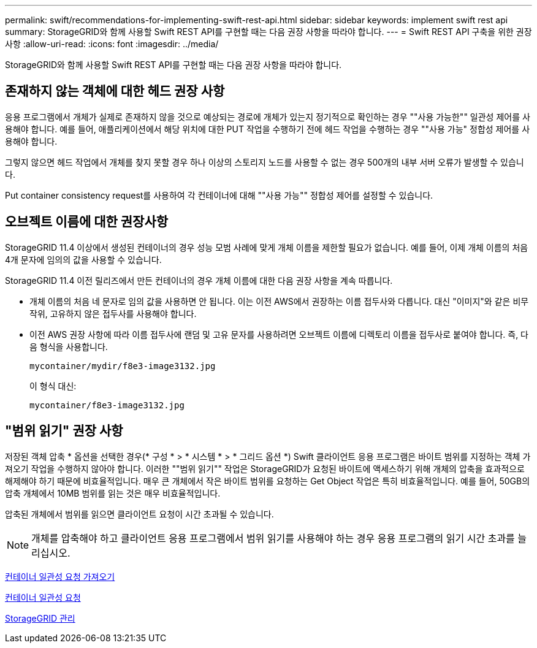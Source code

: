 ---
permalink: swift/recommendations-for-implementing-swift-rest-api.html 
sidebar: sidebar 
keywords: implement swift rest api 
summary: StorageGRID와 함께 사용할 Swift REST API를 구현할 때는 다음 권장 사항을 따라야 합니다. 
---
= Swift REST API 구축을 위한 권장 사항
:allow-uri-read: 
:icons: font
:imagesdir: ../media/


[role="lead"]
StorageGRID와 함께 사용할 Swift REST API를 구현할 때는 다음 권장 사항을 따라야 합니다.



== 존재하지 않는 객체에 대한 헤드 권장 사항

응용 프로그램에서 개체가 실제로 존재하지 않을 것으로 예상되는 경로에 개체가 있는지 정기적으로 확인하는 경우 ""사용 가능한"" 일관성 제어를 사용해야 합니다. 예를 들어, 애플리케이션에서 해당 위치에 대한 PUT 작업을 수행하기 전에 헤드 작업을 수행하는 경우 ""사용 가능" 정합성 제어를 사용해야 합니다.

그렇지 않으면 헤드 작업에서 개체를 찾지 못할 경우 하나 이상의 스토리지 노드를 사용할 수 없는 경우 500개의 내부 서버 오류가 발생할 수 있습니다.

Put container consistency request를 사용하여 각 컨테이너에 대해 ""사용 가능"" 정합성 제어를 설정할 수 있습니다.



== 오브젝트 이름에 대한 권장사항

StorageGRID 11.4 이상에서 생성된 컨테이너의 경우 성능 모범 사례에 맞게 개체 이름을 제한할 필요가 없습니다. 예를 들어, 이제 개체 이름의 처음 4개 문자에 임의의 값을 사용할 수 있습니다.

StorageGRID 11.4 이전 릴리즈에서 만든 컨테이너의 경우 개체 이름에 대한 다음 권장 사항을 계속 따릅니다.

* 개체 이름의 처음 네 문자로 임의 값을 사용하면 안 됩니다. 이는 이전 AWS에서 권장하는 이름 접두사와 다릅니다. 대신 "이미지"와 같은 비무작위, 고유하지 않은 접두사를 사용해야 합니다.
* 이전 AWS 권장 사항에 따라 이름 접두사에 랜덤 및 고유 문자를 사용하려면 오브젝트 이름에 디렉토리 이름을 접두사로 붙여야 합니다. 즉, 다음 형식을 사용합니다.
+
[listing]
----
mycontainer/mydir/f8e3-image3132.jpg
----
+
이 형식 대신:

+
[listing]
----
mycontainer/f8e3-image3132.jpg
----




== "범위 읽기" 권장 사항

저장된 객체 압축 * 옵션을 선택한 경우(* 구성 * > * 시스템 * > * 그리드 옵션 *) Swift 클라이언트 응용 프로그램은 바이트 범위를 지정하는 객체 가져오기 작업을 수행하지 않아야 합니다. 이러한 ""범위 읽기"" 작업은 StorageGRID가 요청된 바이트에 액세스하기 위해 개체의 압축을 효과적으로 해제해야 하기 때문에 비효율적입니다. 매우 큰 개체에서 작은 바이트 범위를 요청하는 Get Object 작업은 특히 비효율적입니다. 예를 들어, 50GB의 압축 개체에서 10MB 범위를 읽는 것은 매우 비효율적입니다.

압축된 개체에서 범위를 읽으면 클라이언트 요청이 시간 초과될 수 있습니다.


NOTE: 개체를 압축해야 하고 클라이언트 응용 프로그램에서 범위 읽기를 사용해야 하는 경우 응용 프로그램의 읽기 시간 초과를 늘리십시오.

xref:get-container-consistency-request.adoc[컨테이너 일관성 요청 가져오기]

xref:put-container-consistency-request.adoc[컨테이너 일관성 요청]

xref:../admin/index.adoc[StorageGRID 관리]
